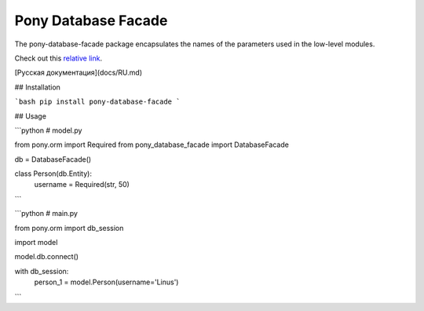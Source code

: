 Pony Database Facade
====================

|PyPI|

The pony-database-facade package encapsulates the names of the parameters used in the low-level modules.  


Check out this `relative link`_.

.. _relative link: docs/RU.md

[Русская документация](docs/RU.md)


## Installation

```bash
pip install pony-database-facade
```

## Usage

```python
# model.py

from pony.orm import Required
from pony_database_facade import DatabaseFacade


db = DatabaseFacade()


class Person(db.Entity):
    username = Required(str, 50)

```

```python
# main.py

from pony.orm import db_session

import model


model.db.connect()


with db_session:
    person_1 = model.Person(username='Linus')

```

.. |PyPI| image:: https://img.shields.io/pypi/v/pony-database-facade.svg
    :target: https://pypi.python.org/pypi/pony-database-facade/
    :alt: Latest Version
